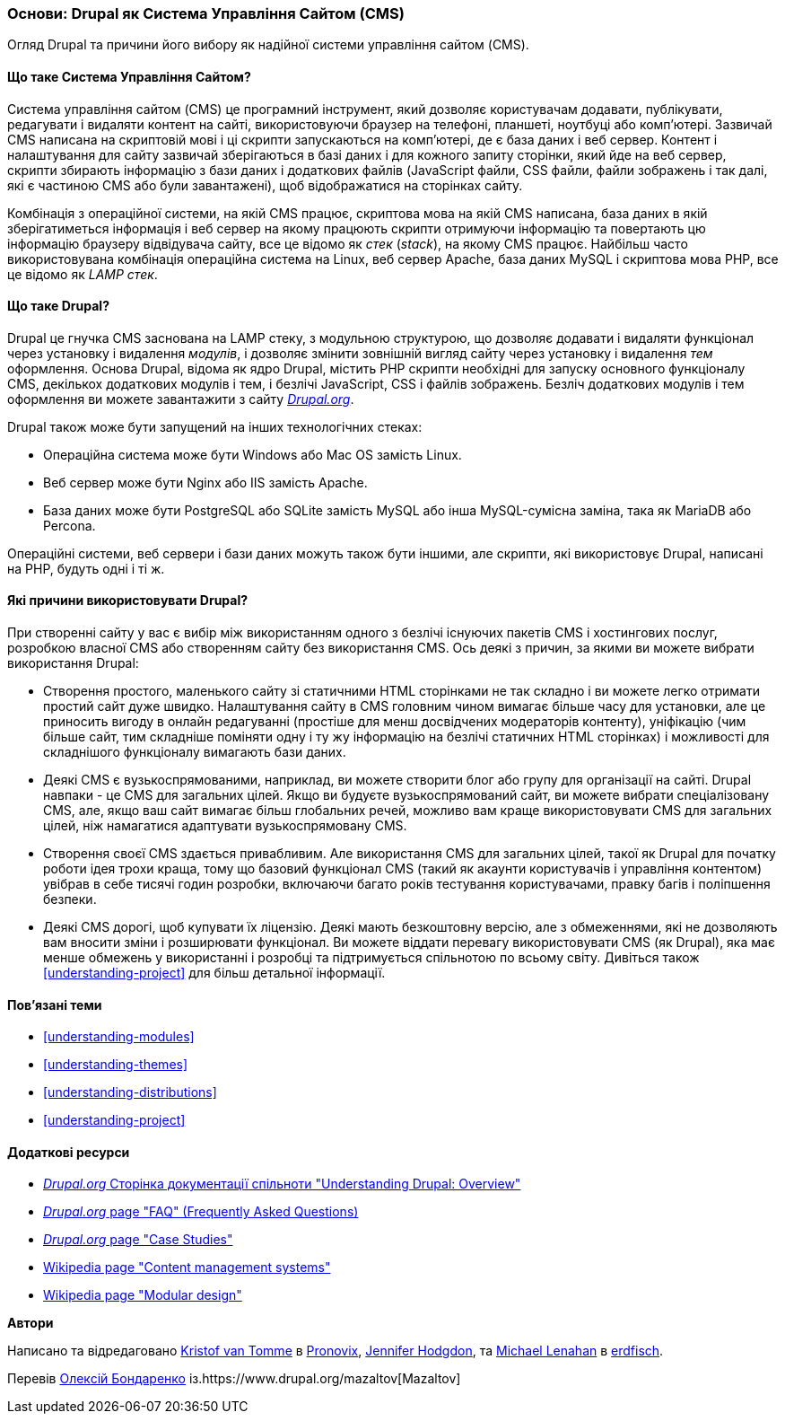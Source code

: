 [[understanding-drupal]]

=== Основи: Drupal як Система Управління Сайтом (CMS)

[role="summary"]
Огляд Drupal та причини його вибору як надійної системи управління сайтом (CMS).

(((CMS (Система Управління Сайтом),основи)))
(((Система Управління Сайтом (CMS),основи)))
(((Drupal система управіління сайтом,основи)))
(((Drupal система управіління сайтом,вимоги до сервера)))
(((Drupal ядро,основи)))
(((Drupal.org вебсайт,завантаження модулів і тем)))

//==== Необхідні знання

==== Що таке Система Управління Сайтом?

Система управління сайтом (CMS) це програмний інструмент, який дозволяє
користувачам додавати, публікувати, редагувати і видаляти контент на сайті,
використовуючи браузер на телефоні, планшеті, ноутбуці або комп'ютері.
Зазвичай CMS написана на скриптовій мові і ці скрипти запускаються на комп'ютері,
де є база даних і веб сервер. Контент і налаштування для сайту зазвичай
зберігаються в базі даних і для кожного запиту сторінки, який йде на веб сервер,
скрипти збирають інформацію з бази даних і додаткових файлів (JavaScript файли,
CSS файли, файли зображень і так далі, які є частиною CMS або були завантажені),
щоб відображатися на сторінках сайту.

Комбінація з операційної системи, на якій CMS працює, скриптова мова на якій CMS
написана, база даних в якій зберігатиметься інформація і веб сервер на якому
працюють скрипти отримуючи інформацію та повертають цю інформацію браузеру
відвідувача сайту, все це відомо як _стек_ (_stack_), на якому CMS працює.
Найбільш часто використовувана комбінація операційна система на Linux, веб сервер
Apache, база даних MySQL і скриптова мова PHP, все це відомо як _LAMP стек_.

==== Що таке Drupal?

Drupal це гнучка CMS заснована на LAMP стеку, з модульною структурою, що дозволяє
додавати і видаляти функціонал через установку і видалення _модулів_, і дозволяє
змінити зовнішній вигляд сайту через установку і видалення _тем_ оформлення.
Основа Drupal, відома як ядро Drupal, містить PHP скрипти необхідні для запуску
основного функціоналу CMS, декількох додаткових модулів і тем, і безлічі JavaScript,
CSS і файлів зображень. Безліч додаткових модулів і тем оформлення ви можете
завантажити з сайту https://www.drupal.org[_Drupal.org_].

Drupal також може бути запущений на інших технологічних стеках:

* Операційна система може бути Windows або Mac OS замість Linux.

* Веб сервер може бути Nginx або IIS замість Apache.

* База даних може бути PostgreSQL або SQLite замість MySQL або
інша MySQL-сумісна заміна, така як MariaDB або Percona.

Операційні системи, веб сервери і бази даних можуть також бути іншими, але
скрипти, які використовує Drupal, написані на PHP, будуть одні і ті ж.

==== Які причини використовувати Drupal?

При створенні сайту у вас є вибір між використанням одного з безлічі існуючих
пакетів CMS і хостингових послуг, розробкою власної CMS або створенням сайту
без використання CMS. Ось деякі з причин, за якими ви можете вибрати
використання Drupal:

* Створення простого, маленького сайту зі статичними HTML сторінками не так
складно і ви можете легко отримати простий сайт дуже швидко. Налаштування сайту
в CMS головним чином вимагає більше часу для установки, але це приносить вигоду
в онлайн редагуванні (простіше для менш досвідчених модераторів контенту),
уніфікацію (чим більше сайт, тим складніше поміняти одну і ту жу інформацію на
безлічі статичних HTML сторінках) і можливості для складнішого функціоналу
вимагають бази даних.

* Деякі CMS є вузькоспрямованими, наприклад, ви можете створити блог або групу
для організації на сайті. Drupal навпаки - це CMS для загальних цілей. Якщо ви
будуєте вузькоспрямований сайт, ви можете вибрати спеціалізовану CMS, але, якщо
ваш сайт вимагає більш глобальних речей, можливо вам краще використовувати CMS
для загальних цілей, ніж намагатися адаптувати вузькоспрямовану CMS.

* Створення своєї CMS здається привабливим. Але використання CMS для загальних
цілей, такої як Drupal для початку роботи ідея трохи краща, тому що базовий
функціонал CMS (такий як акаунти користувачів і управління контентом) увібрав
в себе тисячі годин розробки, включаючи багато років тестування користувачами,
правку багів і поліпшення безпеки.

* Деякі CMS дорогі, щоб купувати їх ліцензію. Деякі мають безкоштовну версію,
але з обмеженнями, які не дозволяють вам вносити зміни і розширювати функціонал.
Ви можете віддати перевагу використовувати CMS (як Drupal), яка має менше
обмежень у використанні і розробці та підтримується спільнотою по всьому світу.
Дивіться також <<understanding-project>> для більш детальної інформації.

==== Пов'язані теми

* <<understanding-modules>>
* <<understanding-themes>>
* <<understanding-distributions>>
* <<understanding-project>>

==== Додаткові ресурси

* https://www.drupal.org/docs/8/understanding-drupal-8/overview[_Drupal.org_ Сторінка документації спільноти
"Understanding Drupal: Overview"]

* https://www.drupal.org/about/faq[_Drupal.org_ page "FAQ" (Frequently Asked Questions)]

* https://www.drupal.org/case-studies[_Drupal.org_ page "Case Studies"]

* https://en.wikipedia.org/wiki/Content_management_system[Wikipedia page "Content management systems"]

* https://en.wikipedia.org/wiki/Modular_design[Wikipedia page "Modular design"]


*Автори*

Написано та відредаговано https://www.drupal.org/u/kvantomme[Kristof van Tomme]
в https://pronovix.com/[Pronovix],
https://www.drupal.org/u/jhodgdon[Jennifer Hodgdon],
та https://www.drupal.org/u/michaellenahan[Michael Lenahan]
в https://erdfisch.de[erdfisch].

Перевів https://www.drupal.org/u/alexmazaltov[Олексій Бондаренко] із.https://www.drupal.org/mazaltov[Mazaltov]